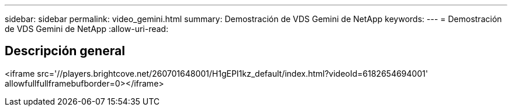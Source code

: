 ---
sidebar: sidebar 
permalink: video_gemini.html 
summary: Demostración de VDS Gemini de NetApp 
keywords:  
---
= Demostración de VDS Gemini de NetApp
:allow-uri-read: 




== Descripción general

<iframe src='//players.brightcove.net/260701648001/H1gEPI1kz_default/index.html?videoId=6182654694001' allowfullfullframebufborder=0></iframe>
